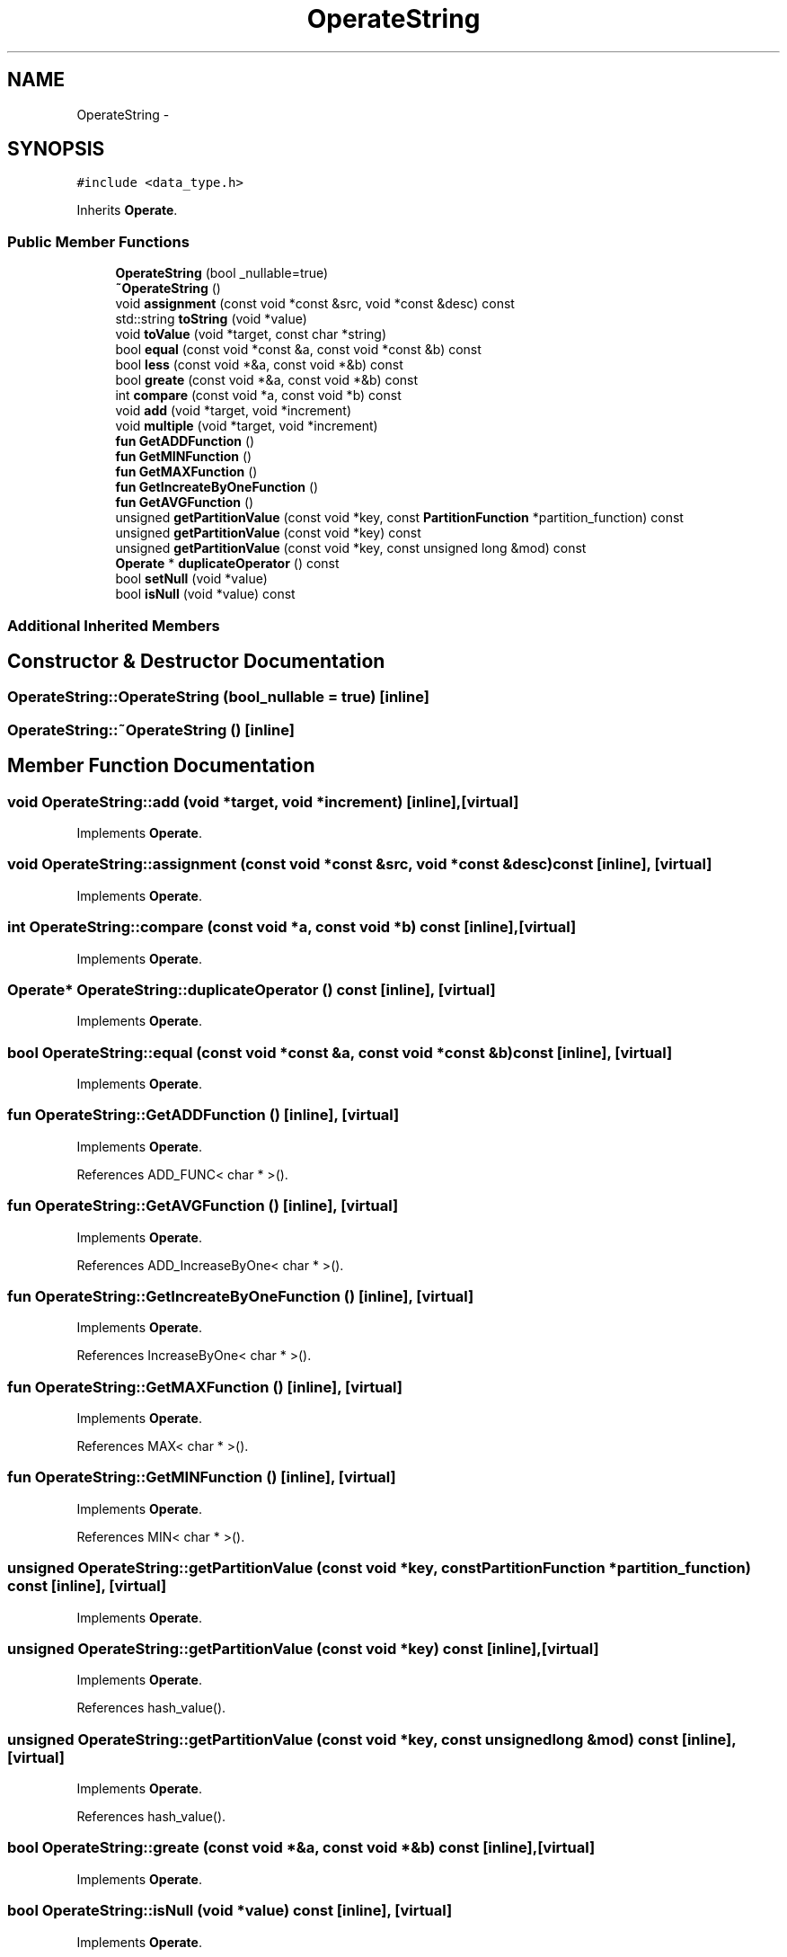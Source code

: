 .TH "OperateString" 3 "Thu Nov 12 2015" "Claims" \" -*- nroff -*-
.ad l
.nh
.SH NAME
OperateString \- 
.SH SYNOPSIS
.br
.PP
.PP
\fC#include <data_type\&.h>\fP
.PP
Inherits \fBOperate\fP\&.
.SS "Public Member Functions"

.in +1c
.ti -1c
.RI "\fBOperateString\fP (bool _nullable=true)"
.br
.ti -1c
.RI "\fB~OperateString\fP ()"
.br
.ti -1c
.RI "void \fBassignment\fP (const void *const &src, void *const &desc) const "
.br
.ti -1c
.RI "std::string \fBtoString\fP (void *value)"
.br
.ti -1c
.RI "void \fBtoValue\fP (void *target, const char *string)"
.br
.ti -1c
.RI "bool \fBequal\fP (const void *const &a, const void *const &b) const "
.br
.ti -1c
.RI "bool \fBless\fP (const void *&a, const void *&b) const "
.br
.ti -1c
.RI "bool \fBgreate\fP (const void *&a, const void *&b) const "
.br
.ti -1c
.RI "int \fBcompare\fP (const void *a, const void *b) const "
.br
.ti -1c
.RI "void \fBadd\fP (void *target, void *increment)"
.br
.ti -1c
.RI "void \fBmultiple\fP (void *target, void *increment)"
.br
.ti -1c
.RI "\fBfun\fP \fBGetADDFunction\fP ()"
.br
.ti -1c
.RI "\fBfun\fP \fBGetMINFunction\fP ()"
.br
.ti -1c
.RI "\fBfun\fP \fBGetMAXFunction\fP ()"
.br
.ti -1c
.RI "\fBfun\fP \fBGetIncreateByOneFunction\fP ()"
.br
.ti -1c
.RI "\fBfun\fP \fBGetAVGFunction\fP ()"
.br
.ti -1c
.RI "unsigned \fBgetPartitionValue\fP (const void *key, const \fBPartitionFunction\fP *partition_function) const "
.br
.ti -1c
.RI "unsigned \fBgetPartitionValue\fP (const void *key) const "
.br
.ti -1c
.RI "unsigned \fBgetPartitionValue\fP (const void *key, const unsigned long &mod) const "
.br
.ti -1c
.RI "\fBOperate\fP * \fBduplicateOperator\fP () const "
.br
.ti -1c
.RI "bool \fBsetNull\fP (void *value)"
.br
.ti -1c
.RI "bool \fBisNull\fP (void *value) const "
.br
.in -1c
.SS "Additional Inherited Members"
.SH "Constructor & Destructor Documentation"
.PP 
.SS "OperateString::OperateString (bool_nullable = \fCtrue\fP)\fC [inline]\fP"

.SS "OperateString::~OperateString ()\fC [inline]\fP"

.SH "Member Function Documentation"
.PP 
.SS "void OperateString::add (void *target, void *increment)\fC [inline]\fP, \fC [virtual]\fP"

.PP
Implements \fBOperate\fP\&.
.SS "void OperateString::assignment (const void *const &src, void *const &desc) const\fC [inline]\fP, \fC [virtual]\fP"

.PP
Implements \fBOperate\fP\&.
.SS "int OperateString::compare (const void *a, const void *b) const\fC [inline]\fP, \fC [virtual]\fP"

.PP
Implements \fBOperate\fP\&.
.SS "\fBOperate\fP* OperateString::duplicateOperator () const\fC [inline]\fP, \fC [virtual]\fP"

.PP
Implements \fBOperate\fP\&.
.SS "bool OperateString::equal (const void *const &a, const void *const &b) const\fC [inline]\fP, \fC [virtual]\fP"

.PP
Implements \fBOperate\fP\&.
.SS "\fBfun\fP OperateString::GetADDFunction ()\fC [inline]\fP, \fC [virtual]\fP"

.PP
Implements \fBOperate\fP\&.
.PP
References ADD_FUNC< char * >()\&.
.SS "\fBfun\fP OperateString::GetAVGFunction ()\fC [inline]\fP, \fC [virtual]\fP"

.PP
Implements \fBOperate\fP\&.
.PP
References ADD_IncreaseByOne< char * >()\&.
.SS "\fBfun\fP OperateString::GetIncreateByOneFunction ()\fC [inline]\fP, \fC [virtual]\fP"

.PP
Implements \fBOperate\fP\&.
.PP
References IncreaseByOne< char * >()\&.
.SS "\fBfun\fP OperateString::GetMAXFunction ()\fC [inline]\fP, \fC [virtual]\fP"

.PP
Implements \fBOperate\fP\&.
.PP
References MAX< char * >()\&.
.SS "\fBfun\fP OperateString::GetMINFunction ()\fC [inline]\fP, \fC [virtual]\fP"

.PP
Implements \fBOperate\fP\&.
.PP
References MIN< char * >()\&.
.SS "unsigned OperateString::getPartitionValue (const void *key, const \fBPartitionFunction\fP *partition_function) const\fC [inline]\fP, \fC [virtual]\fP"

.PP
Implements \fBOperate\fP\&.
.SS "unsigned OperateString::getPartitionValue (const void *key) const\fC [inline]\fP, \fC [virtual]\fP"

.PP
Implements \fBOperate\fP\&.
.PP
References hash_value()\&.
.SS "unsigned OperateString::getPartitionValue (const void *key, const unsigned long &mod) const\fC [inline]\fP, \fC [virtual]\fP"

.PP
Implements \fBOperate\fP\&.
.PP
References hash_value()\&.
.SS "bool OperateString::greate (const void *&a, const void *&b) const\fC [inline]\fP, \fC [virtual]\fP"

.PP
Implements \fBOperate\fP\&.
.SS "bool OperateString::isNull (void *value) const\fC [inline]\fP, \fC [virtual]\fP"

.PP
Implements \fBOperate\fP\&.
.PP
References NULL_STRING\&.
.SS "bool OperateString::less (const void *&a, const void *&b) const\fC [inline]\fP, \fC [virtual]\fP"
The following function may return a wrong value 
.PP
Implements \fBOperate\fP\&.
.SS "void OperateString::multiple (void *target, void *increment)\fC [inline]\fP, \fC [virtual]\fP"

.PP
Implements \fBOperate\fP\&.
.SS "bool OperateString::setNull (void *value)\fC [inline]\fP, \fC [virtual]\fP"

.PP
Implements \fBOperate\fP\&.
.PP
References NULL_STRING\&.
.SS "std::string OperateString::toString (void *value)\fC [inline]\fP, \fC [virtual]\fP"

.PP
Implements \fBOperate\fP\&.
.PP
References NULL_STRING, and trimSpecialCharactor()\&.
.SS "void OperateString::toValue (void *target, const char *string)\fC [inline]\fP, \fC [virtual]\fP"

.PP
Implements \fBOperate\fP\&.
.PP
References NULL_STRING\&.

.SH "Author"
.PP 
Generated automatically by Doxygen for Claims from the source code\&.
